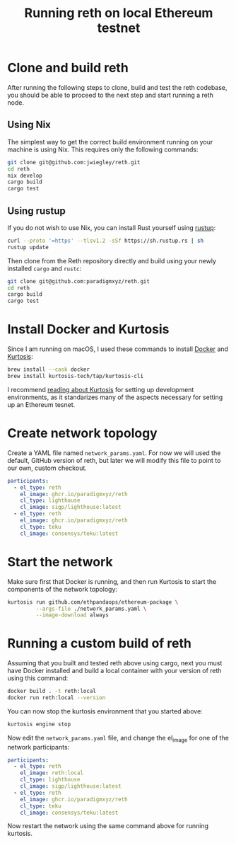 :PROPERTIES:
:ID:       1A5FBDA7-D4E5-4E42-97C4-02CD1A2D61CF
:CREATED:  [2024-09-30 Mon 15:54]
:END:
#+title: Running reth on local Ethereum testnet

* Clone and build reth

After running the following steps to clone, build and test the reth codebase,
you should be able to proceed to the next step and start running a reth node.

** Using Nix

The simplest way to get the correct build environment running on your machine
is using Nix. This requires only the following commands:

#+begin_src sh
git clone git@github.com:jwiegley/reth.git
cd reth
nix develop
cargo build
cargo test
#+end_src

** Using rustup

If you do not wish to use Nix, you can install Rust yourself using [[https://rustup.rs/][rustup]]:

#+begin_src sh
curl --proto '=https' --tlsv1.2 -sSf https://sh.rustup.rs | sh
rustup update
#+end_src

Then clone from the Reth repository directly and build using your newly
installed =cargo= and =rustc=:

#+begin_src sh
git clone git@github.com:paradigmxyz/reth.git
cd reth
cargo build
cargo test
#+end_src

* Install Docker and Kurtosis

Since I am running on macOS, I used these commands to install [[https://www.docker.com/][Docker]] and
[[https://docs.kurtosis.com/install/][Kurtosis]]:

#+begin_src sh
brew install --cask docker
brew install kurtosis-tech/tap/kurtosis-cli
#+end_src

I recommend [[https://ethpandaops.io/posts/kurtosis-deep-dive][reading about Kurtosis]] for setting up development environments, as
it standarizes many of the aspects necessary for setting up an Ethereum
tesnet.

* Create network topology

Create a YAML file named =network_params.yaml=. For now we will used the
default, GitHub version of reth, but later we will modify this file to point
to our own, custom checkout.

#+begin_src yaml
participants:
  - el_type: reth
    el_image: ghcr.io/paradigmxyz/reth
    cl_type: lighthouse
    cl_image: sigp/lighthouse:latest
  - el_type: reth
    el_image: ghcr.io/paradigmxyz/reth
    cl_type: teku
    cl_image: consensys/teku:latest
#+end_src

* Start the network

Make sure first that Docker is running, and then run Kurtosis to start the
components of the network topology:

#+begin_src sh
kurtosis run github.com/ethpandaops/ethereum-package \
         --args-file ./network_params.yaml \
         --image-download always
#+end_src

* Running a custom build of reth

Assuming that you built and tested reth above using cargo, next you must have
Docker installed and build a local container with your version of reth using
this command:

#+begin_src sh
docker build . -t reth:local
docker run reth:local --version
#+end_src

You can now stop the kurtosis environment that you started above:

#+begin_src sh
kurtosis engine stop
#+end_src

Now edit the =network_params.yaml= file, and change the el_image for one of the
network participants:

#+begin_src yaml
participants:
  - el_type: reth
    el_image: reth:local
    cl_type: lighthouse
    cl_image: sigp/lighthouse:latest
  - el_type: reth
    el_image: ghcr.io/paradigmxyz/reth
    cl_type: teku
    cl_image: consensys/teku:latest
#+end_src

Now restart the network using the same command above for running kurtosis.
